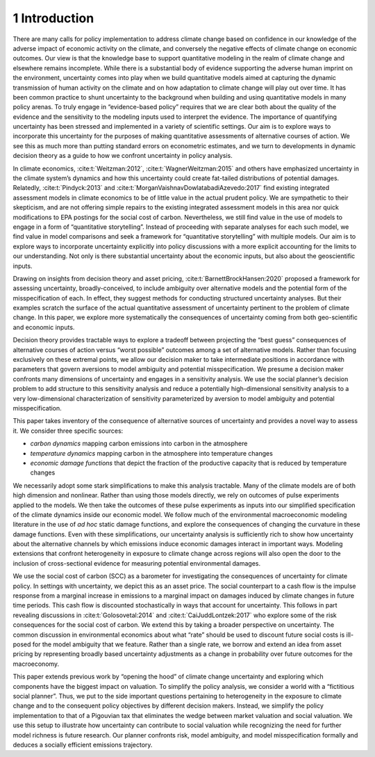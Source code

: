 1 Introduction
==============

There are many calls for policy implementation to address climate change
based on confidence in our knowledge of the adverse impact of economic
activity on the climate, and conversely the negative effects of climate
change on economic outcomes. Our view is that the knowledge base to
support quantitative modeling in the realm of climate change and
elsewhere remains incomplete. While there is a substantial body of
evidence supporting the adverse human imprint on the environment,
uncertainty comes into play when we build quantitative models aimed at
capturing the dynamic transmission of human activity on the climate and
on how adaptation to climate change will play out over time. It has been
common practice to shunt uncertainty to the background when building and
using quantitative models in many policy arenas. To truly engage in
“evidence-based policy” requires that we are clear both about the
quality of the evidence and the sensitivity to the modeling inputs used
to interpret the evidence. The importance of quantifying uncertainty has
been stressed and implemented in a variety of scientific settings. Our
aim is to explore ways to incorporate this uncertainty for the purposes
of making quantitative assessments of alternative courses of action. We
see this as much more than putting standard errors on econometric
estimates, and we turn to developments in dynamic decision theory as a
guide to how we confront uncertainty in policy analysis.

In climate economics, :cite:t:`Weitzman:2012`,
:cite:t:`WagnerWeitzman:2015` and others have emphasized
uncertainty in the climate system’s dynamics and how this uncertainty
could create fat-tailed distributions of potential damages. Relatedly,
:cite:t:`Pindyck:2013` and
:cite:t:`MorganVaishnavDowlatabadiAzevedo:2017` find existing
integrated assessment models in climate economics to be of little value
in the actual prudent policy. We are sympathetic to their skepticism,
and are not offering simple repairs to the existing integrated
assessment models in this area nor quick modifications to EPA postings
for the social cost of carbon. Nevertheless, we still find value in the
use of models to engage in a form of “quantitative storytelling”.
Instead of proceeding with separate analyses for each such model, we
find value in model comparisons and seek a framework for “quantitative
storytelling” with multiple models. Our aim is to explore ways to
incorporate uncertainty explicitly into policy discussions with a more
explicit accounting for the limits to our understanding. Not only is
there substantial uncertainty about the economic inputs, but also about
the geoscientific inputs.

Drawing on insights from decision theory and asset pricing,
:cite:t:`BarnettBrockHansen:2020` proposed a framework for
assessing uncertainty, broadly-conceived, to include ambiguity over
alternative models and the potential form of the misspecification of
each. In effect, they suggest methods for conducting structured
uncertainty analyses. But their examples scratch the surface of the
actual quantitative assessment of uncertainty pertinent to the problem
of climate change. In this paper, we explore more systematically the
consequences of uncertainty coming from both geo-scientific and economic
inputs.

Decision theory provides tractable ways to explore a tradeoff between
projecting the “best guess” consequences of alternative courses of
action versus “worst possible” outcomes among a set of alternative
models. Rather than focusing exclusively on these extremal points, we
allow our decision maker to take intermediate positions in accordance
with parameters that govern aversions to model ambiguity and potential
misspecification. We presume a decision maker confronts many dimensions
of uncertainty and engages in a sensitivity analysis. We use the social
planner’s decision problem to add structure to this sensitivity analysis
and reduce a potentially high-dimensional sensitivity analysis to a very
low-dimensional characterization of sensitivity parameterized by
aversion to model ambiguity and potential misspecification.

This paper takes inventory of the consequence of alternative sources of
uncertainty and provides a novel way to assess it. We consider three
specific sources:

-  *carbon dynamics* mapping carbon emissions into carbon in the
   atmosphere

-  *temperature dynamics* mapping carbon in the atmosphere into
   temperature changes

-  *economic damage functions* that depict the fraction of the
   productive capacity that is reduced by temperature changes

We necessarily adopt some stark simplifications to make this analysis
tractable. Many of the climate models are of both high dimension and
nonlinear. Rather than using those models directly, we rely on outcomes
of pulse experiments applied to the models. We then take the outcomes of
these pulse experiments as inputs into our simplified specification of
the climate dynamics inside our economic model. We follow much of the
environmental macroeconomic modeling literature in the use of
*ad hoc* static damage functions, and explore the
consequences of changing the curvature in these damage functions. Even
with these simplifications, our uncertainty analysis is sufficiently
rich to show how uncertainty about the alternative channels by which
emissions induce economic damages interact in important ways. Modeling
extensions that confront heterogeneity in exposure to climate change
across regions will also open the door to the inclusion of
cross-sectional evidence for measuring potential environmental damages.

We use the social cost of carbon (SCC) as a barometer for investigating
the consequences of uncertainty for climate policy. In settings with
uncertainty, we depict this as an asset price. The social counterpart to
a cash flow is the impulse response from a marginal increase in
emissions to a marginal impact on damages induced by climate changes in
future time periods. This cash flow is discounted stochastically in ways
that account for uncertainty. This follows in part revealing discussions
in :cite:t:`Golosovetal:2014` and
:cite:t:`CaiJuddLontzek:2017` who explore some of the risk
consequences for the social cost of carbon. We extend this by taking a
broader perspective on uncertainty. The common discussion in
environmental economics about what “rate” should be used to discount
future social costs is ill-posed for the model ambiguity that we
feature. Rather than a single rate, we borrow and extend an idea from
asset pricing by representing broadly based uncertainty adjustments as a
change in probability over future outcomes for the macroeconomy.

This paper extends previous work by “opening the hood” of climate change
uncertainty and exploring which components have the biggest impact on
valuation. To simplify the policy analysis, we consider a world with a
“fictitious social planner”. Thus, we put to the side important
questions pertaining to heterogeneity in the exposure to climate change
and to the consequent policy objectives by different decision makers.
Instead, we simplify the policy implementation to that of a Pigouvian
tax that eliminates the wedge between market valuation and social
valuation. We use this setup to illustrate how uncertainty can
contribute to social valuation while recognizing the need for further
model richness is future research. Our planner confronts risk, model
ambiguity, and model misspecification formally and deduces a socially
efficient emissions trajectory.
